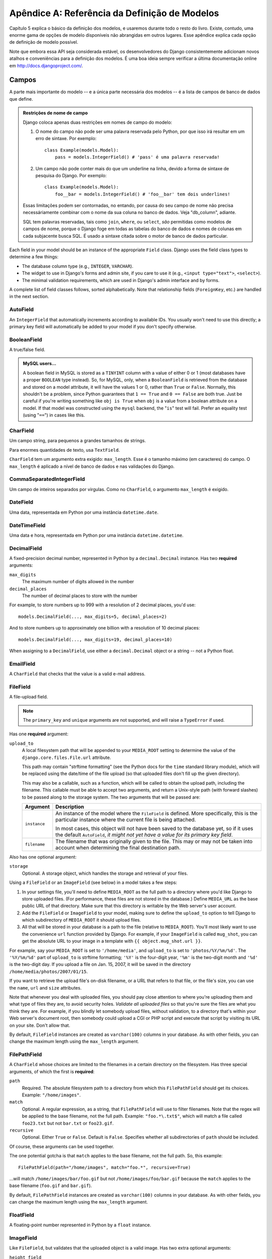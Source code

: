 ======================================
Apêndice A: Referência da Definição de Modelos
======================================

Capítulo 5 explica o básico da definição dos modelos, e usaremos durante todo o resto do livro. Existe, contudo, uma enorme gama de opções de modelo disponíveis não abrangidas em outros lugares. Esse apêndice explica cada opção de definição de modelo possível.

Note que embora essa API seja considerada estável, os desenvolvedores do Django consistentemente adicionam novos atalhos e conveniências para a definição dos modelos. É uma boa ideia sempre verificar a última documentação online em
http://docs.djangoproject.com/.

Campos
======

A parte mais importante do modelo -- e a única parte necessária dos modelos --
é a lista de campos de banco de dados que define.

.. admonition:: Restrições de nome de campo

    Django coloca apenas duas restrições em nomes de campo do modelo:

    1. O nome do campo não pode ser uma palavra reservada pelo Python, por que isso irá resultar em um erro de sintaxe. Por exemplo::

           class Example(models.Model):
               pass = models.IntegerField() # 'pass' é uma palavra reservada!

    2. Um campo não pode conter mais do que um underline na linha, devido a
       forma de sintaxe de pesquisa do Django. Por exemplo::

           class Example(models.Model):
               foo__bar = models.IntegerField() # 'foo__bar' tem dois underlines!

    Essas limitações podem ser contornadas, no entando, por causa do seu campo de nome não precisa necessáriamente
    combinar com o nome da sua coluna no banco de dados. Veja "db_column", adiante.
    
    SQL tem palavras reservadas, tais como ``join``, ``where``, ou ``select``, *são* permitidas como modelos de campos de nome,
    porque o Django foge em todas as tabelas do banco de dados e nomes de colunas em cada subjacente busca SQL. 
    É usado a sintaxe citada sobre o motor de banco de dados particular. 

Each field in your model should be an instance of the appropriate ``Field``
class. Django uses the field class types to determine a few things:

* The database column type (e.g., ``INTEGER``, ``VARCHAR``).

* The widget to use in Django's forms and admin site, if you care to use it
  (e.g., ``<input type="text">``, ``<select>``).

* The minimal validation requirements, which are used in Django's admin
  interface and by forms.

A complete list of field classes follows, sorted alphabetically. Note that
relationship fields (``ForeignKey``, etc.) are handled in the next section.

AutoField
---------

An ``IntegerField`` that automatically increments according to available IDs.
You usually won't need to use this directly; a primary key field will
automatically be added to your model if you don't specify otherwise.

BooleanField
------------

A true/false field.

.. admonition:: MySQL users...

    A boolean field in MySQL is stored as a ``TINYINT`` column with a value of
    either 0 or 1 (most databases have a proper ``BOOLEAN`` type instead). So,
    for MySQL, only, when a ``BooleanField`` is retrieved from the database
    and stored on a model attribute, it will have the values 1 or 0, rather
    than ``True`` or ``False``. Normally, this shouldn't be a problem, since
    Python guarantees that ``1 == True`` and ``0 == False`` are both true.
    Just be careful if you're writing something like ``obj is True`` when
    ``obj`` is a value from a boolean attribute on a model. If that model was
    constructed using the ``mysql`` backend, the "``is``" test will fail.
    Prefer an equality test (using "``==``") in cases like this.

CharField
---------

Um campo string, para pequenos a grandes tamanhos de strings.

Para enormes quantidades de texto, usa ``TextField``.

``CharField`` tem um argumento extra exigido: ``max_length``. Esse é o tamanho máximo (em caracteres) do campo. O ``max_length`` é aplicado
a nível de banco de dados e nas validações do Django.

CommaSeparatedIntegerField
--------------------------

Um campo de inteiros separados por virgulas. Como no ``CharField``, o
argumento ``max_length`` é exigido.

DateField
---------

Uma data, representada em Python por uma instância ``datetime.date``.

DateTimeField
-------------

Uma data e hora, representada em Python por uma instância ``datetime.datetime``.

DecimalField
------------

A fixed-precision decimal number, represented in Python by a
``decimal.Decimal`` instance. Has two **required** arguments:

``max_digits``
    The maximum number of digits allowed in the number

``decimal_places``
    The number of decimal places to store with the number

For example, to store numbers up to 999 with a resolution of 2 decimal places,
you'd use::

    models.DecimalField(..., max_digits=5, decimal_places=2)

And to store numbers up to approximately one billion with a resolution of 10
decimal places::

    models.DecimalField(..., max_digits=19, decimal_places=10)

When assigning to a ``DecimalField``, use either a ``decimal.Decimal`` object
or a string -- not a Python float.

EmailField
----------

A ``CharField`` that checks that the value is a valid e-mail address.

FileField
---------

A file-upload field.

.. note::
    The ``primary_key`` and ``unique`` arguments are not supported, and will
    raise a ``TypeError`` if used.

Has one **required** argument:

``upload_to``
    A local filesystem path that will be appended to your ``MEDIA_ROOT``
    setting to determine the value of the ``django.core.files.File.url``
    attribute.

    This path may contain "strftime formatting" (see the Python docs for the
    ``time`` standard library module), which will be replaced using the
    date/time of the file upload (so that uploaded files don't fill up the given
    directory).

    This may also be a callable, such as a function, which will be called to
    obtain the upload path, including the filename. This callable must be able
    to accept two arguments, and return a Unix-style path (with forward slashes)
    to be passed along to the storage system. The two arguments that will be
    passed are:

    ======================  ===============================================
    Argument                Description
    ======================  ===============================================
    ``instance``            An instance of the model where the
                            ``FileField`` is defined. More specifically,
                            this is the particular instance where the
                            current file is being attached.

                            In most cases, this object will not have been
                            saved to the database yet, so if it uses the
                            default ``AutoField``, *it might not yet have a
                            value for its primary key field*.

    ``filename``            The filename that was originally given to the
                            file. This may or may not be taken into account
                            when determining the final destination path.
    ======================  ===============================================

Also has one optional argument:

``storage``
    Optional. A storage object, which handles the storage and retrieval of your
    files.

Using a ``FileField`` or an ``ImageField`` (see below) in a model
takes a few steps:

1. In your settings file, you'll need to define ``MEDIA_ROOT`` as the
   full path to a directory where you'd like Django to store uploaded files.
   (For performance, these files are not stored in the database.) Define
   ``MEDIA_URL`` as the base public URL of that directory. Make sure
   that this directory is writable by the Web server's user account.

2. Add the ``FileField`` or ``ImageField`` to your model, making
   sure to define the ``upload_to`` option to tell Django
   to which subdirectory of ``MEDIA_ROOT`` it should upload files.

3. All that will be stored in your database is a path to the file
   (relative to ``MEDIA_ROOT``). You'll most likely want to use the
   convenience ``url`` function provided by
   Django. For example, if your ``ImageField`` is called ``mug_shot``,
   you can get the absolute URL to your image in a template with
   ``{{ object.mug_shot.url }}``.

For example, say your ``MEDIA_ROOT`` is set to ``'/home/media'``, and
``upload_to`` is set to ``'photos/%Y/%m/%d'``. The ``'%Y/%m/%d'``
part of ``upload_to`` is strftime formatting; ``'%Y'`` is the
four-digit year, ``'%m'`` is the two-digit month and ``'%d'`` is the two-digit
day. If you upload a file on Jan. 15, 2007, it will be saved in the directory
``/home/media/photos/2007/01/15``.

If you want to retrieve the upload file's on-disk filename, or a URL that refers
to that file, or the file's size, you can use the
``name``, ``url`` and ``size`` attributes.

Note that whenever you deal with uploaded files, you should pay close attention
to where you're uploading them and what type of files they are, to avoid
security holes. *Validate all uploaded files* so that you're sure the files are
what you think they are. For example, if you blindly let somebody upload files,
without validation, to a directory that's within your Web server's document
root, then somebody could upload a CGI or PHP script and execute that script by
visiting its URL on your site. Don't allow that.

By default, ``FileField`` instances are
created as ``varchar(100)`` columns in your database. As with other fields, you
can change the maximum length using the ``max_length`` argument.

FilePathField
-------------

A ``CharField`` whose choices are limited to the filenames in a certain
directory on the filesystem. Has three special arguments, of which the first is
**required**:

``path``
    Required. The absolute filesystem path to a directory from which this
    ``FilePathField`` should get its choices. Example: ``"/home/images"``.

``match``
    Optional. A regular expression, as a string, that ``FilePathField``
    will use to filter filenames. Note that the regex will be applied to the
    base filename, not the full path. Example: ``"foo.*\.txt$"``, which will
    match a file called ``foo23.txt`` but not ``bar.txt`` or ``foo23.gif``.

``recursive``
    Optional. Either ``True`` or ``False``. Default is ``False``. Specifies
    whether all subdirectories of ``path`` should be included.

Of course, these arguments can be used together.

The one potential gotcha is that ``match`` applies to the
base filename, not the full path. So, this example::

    FilePathField(path="/home/images", match="foo.*", recursive=True)

...will match ``/home/images/bar/foo.gif`` but not ``/home/images/foo/bar.gif``
because the ``match`` applies to the base filename
(``foo.gif`` and ``bar.gif``).

By default, ``FilePathField`` instances are
created as ``varchar(100)`` columns in your database. As with other fields, you
can change the maximum length using the ``max_length`` argument.

FloatField
----------

A floating-point number represented in Python by a ``float`` instance.

ImageField
----------

Like ``FileField``, but validates that the uploaded object is a valid
image. Has two extra optional arguments:

``height_field``
    Name of a model field which will be auto-populated with the height of the
    image each time the model instance is saved.

``width_field``
    Name of a model field which will be auto-populated with the width of the
    image each time the model instance is saved.

In addition to the special attributes that are available for FileField``,
an ``ImageField`` also has ``height`` and ``width`` attributes, both of which
correspond to the image's height and width in pixels.

Requires the Python Imaging Library, available at http://www.pythonware.com/products/pil/.

By default, ``ImageField`` instances are
created as ``varchar(100)`` columns in your database. As with other fields, you
can change the maximum length using the ``max_length`` argument.

IntegerField
------------

An integer.

IPAddressField
--------------

An IP address, in string format (e.g. ``'192.0.2.30'``).

NullBooleanField
----------------

Like a ``BooleanField``, but allows ``NULL`` as one of the options. Use
this instead of a ``BooleanField`` with ``null=True``.

PositiveIntegerField
--------------------

Like an ``IntegerField``, but must be positive.

PositiveSmallIntegerField
-------------------------

Like a ``PositiveIntegerField``, but only allows values under a certain
(database-dependent) point.

SlugField
---------

"Slug" is a newspaper term. A slug is a short label for something,
containing only letters, numbers, underscores or hyphens. They're generally used
in URLs.

Like a ``CharField``, you can specify ``max_length``. If ``max_length`` is not
specified, Django will use a default length of 50.

Implies setting ``db_index`` to ``True``.

SmallIntegerField
-----------------

Like an ``IntegerField``, but only allows values under a certain
(database-dependent) point.

TextField
---------

A large text field.

Also see ``CharField`` for storing smaller bits of text.

TimeField
---------

A time, represented in Python by a ``datetime.time`` instance. Accepts the same
auto-population options as ``DateField``.

URLField
--------

A ``CharField`` for a URL. Has one extra optional argument:

``verify_exists``
    If ``True`` (the default), the URL given will be checked for existence
    (i.e., the URL actually loads and doesn't give a 404 response). It should
    be noted that when using the single-threaded development server, validating
    a url being served by the same server will hang.
    This should not be a problem for multithreaded servers.

Like all ``CharField`` subclasses, ``URLField`` takes the optional
``max_length`` argument. If you don't specify
``max_length``, a default of 200 is used.

XMLField
--------

A ``TextField`` that checks that the value is valid XML that matches a
given schema. Takes one required argument:

``schema_path``
    The filesystem path to a RelaxNG schema against which to validate the
    field. For more on RelaxNG, see http://www.relaxng.org/.

Universal Field Options
=======================

The following arguments are available to all field types. All are optional.

null
----

If ``True``, Django will store empty values as ``NULL`` in the database. If
``False``, saving empty values will likely result in a database error. Default
is ``False``.

Note that empty string values will always get stored as empty strings, not as
``NULL``. Only use ``null=True`` for non-string fields such as integers,
booleans and dates. For both types of fields, you will also need to set
``blank=True`` if you wish to permit empty values in forms, as the
``null`` parameter only affects database storage (see
``blank``).

Avoid using ``null`` on string-based fields such as
``CharField`` and ``TextField`` unless you have an excellent reason.
If a string-based field has ``null=True``, that means it has two possible values
for "no data": ``NULL``, and the empty string. In most cases, it's redundant to
have two possible values for "no data;" Django's convention is to use the empty
string, not ``NULL``.

.. note::

    When using the Oracle database backend, the ``null=True`` option will be
    coerced for string-based fields that have the empty string as a possible
    value, and the value ``NULL`` will be stored to denote the empty string.

For more on this, see the section "Making Date and Numeric Fields Optional" in
Chapter 6.

blank
-----

If ``True``, the field is allowed to be blank. Default is ``False``.

Note that this is different than ``null``. ``null`` is
purely database-related, whereas ``blank`` is validation-related. If
a field has ``blank=True``, validation on Django's admin site will allow entry
of an empty value. If a field has ``blank=False``, the field will be required.

choices
-------

An iterable (e.g., a list or tuple) of 2-tuples to use as choices for this
field.

A choices list looks like this::

    YEAR_IN_SCHOOL_CHOICES = (
        ('FR', 'Freshman'),
        ('SO', 'Sophomore'),
        ('JR', 'Junior'),
        ('SR', 'Senior'),
        ('GR', 'Graduate'),
    )

The first element in each tuple is the actual value to be stored. The second
element is the human-readable name for the option.

The choices list can be defined either as part of your model class::

    class Foo(models.Model):
        GENDER_CHOICES = (
            ('M', 'Male'),
            ('F', 'Female'),
        )
        gender = models.CharField(max_length=1, choices=GENDER_CHOICES)

or outside your model class altogether::

    GENDER_CHOICES = (
        ('M', 'Male'),
        ('F', 'Female'),
    )
    class Foo(models.Model):
        gender = models.CharField(max_length=1, choices=GENDER_CHOICES)

You can also collect your available choices into named groups that can
be used for organizational purposes in a form::

    MEDIA_CHOICES = (
        ('Audio', (
                ('vinyl', 'Vinyl'),
                ('cd', 'CD'),
            )
        ),
        ('Video', (
                ('vhs', 'VHS Tape'),
                ('dvd', 'DVD'),
            )
        ),
        ('unknown', 'Unknown'),
    )

The first element in each tuple is the name to apply to the group. The
second element is an iterable of 2-tuples, with each 2-tuple containing
a value and a human-readable name for an option. Grouped options may be
combined with ungrouped options within a single list (such as the
`unknown` option in this example).

Finally, note that choices can be any iterable object -- not necessarily a list
or tuple. This lets you construct choices dynamically. But if you find yourself
hacking ``choices`` to be dynamic, you're probably better off using a
proper database table with a `ForeignKey``. ``choices`` is
meant for static data that doesn't change much, if ever.

db_column
---------

The name of the database column to use for this field. If this isn't given,
Django will use the field's name.

If your database column name is an SQL reserved word, or contains
characters that aren't allowed in Python variable names -- notably, the
hyphen -- that's OK. Django quotes column and table names behind the
scenes.

db_index
--------

If ``True``, ``django-admin.py sqlindexes`` will output a
``CREATE INDEX`` statement for this field.

db_tablespace
-------------

The name of the database tablespace to use for this field's index, if this field
is indexed. The default is the project's ``DEFAULT_INDEX_TABLESPACE``
setting, if set, or the ``db_tablespace`` of the model, if any. If
the backend doesn't support tablespaces, this option is ignored.

default
-------

The default value for the field. This can be a value or a callable object. If
callable it will be called every time a new object is created.

editable
--------

If ``False``, the field will not be editable in the admin or via forms
automatically generated from the model class. Default is ``True``.

help_text
---------

Extra "help" text to be displayed under the field on the object's admin form.
It's useful for documentation even if your object doesn't have an admin form.

Note that this value is *not* HTML-escaped when it's displayed in the admin
interface. This lets you include HTML in ``help_text`` if you so
desire. For example::

    help_text="Please use the following format: <em>YYYY-MM-DD</em>."

Alternatively you can use plain text and
``django.utils.html.escape()`` to escape any HTML special characters.

primary_key
-----------

If ``True``, this field is the primary key for the model.

If you don't specify ``primary_key=True`` for any fields in your model, Django
will automatically add an ``AutoField`` to hold the primary key, so you
don't need to set ``primary_key=True`` on any of your fields unless you want to
override the default primary-key behavior.

``primary_key=True`` implies ``null=False`` and ``unique=True``.
Only one primary key is allowed on an object.

unique
------

If ``True``, this field must be unique throughout the table.

This is enforced at the database level and at the level of forms created with
``ModelForm`` (including forms in the Django admin site). If
you try to save a model with a duplicate value in a ``unique``
field, an ``IntegrityError`` will be raised by the model's
``save`` method.

This option is valid on all field types except ``ManyToManyField``,
``FileField`` and ``ImageField``.

unique_for_date
---------------

Set this to the name of a ``DateField`` or ``DateTimeField`` to
require that this field be unique for the value of the date field.

For example, if you have a field ``title`` that has
``unique_for_date="pub_date"``, then Django wouldn't allow the entry of two
records with the same ``title`` and ``pub_date``.

This is enforced at the level of forms created with ``ModelForm`` (including
forms in the Django admin site) but not at the database level.

unique_for_month
----------------

Like ``unique_for_date``, but requires the field to be unique with
respect to the month.

unique_for_year
---------------

Like ``unique_for_date`` and ``unique_for_month``.

verbose_name
------------

A human-readable name for the field. If the verbose name isn't given, Django
will automatically create it using the field's attribute name, converting
underscores to spaces.

Relationships
=============

Clearly, the power of relational databases lies in relating tables to each
other. Django offers ways to define the three most common types of database
relationships: many-to-one, many-to-many, and one-to-one.

ForeignKey
----------

A many-to-one relationship. Requires a positional argument: the class to which
the model is related.

To create a recursive relationship -- an object that has a many-to-one
relationship with itself -- use ``models.ForeignKey('self')``.

If you need to create a relationship on a model that has not yet been defined,
you can use the name of the model, rather than the model object itself::

    class Car(models.Model):
        manufacturer = models.ForeignKey('Manufacturer')
        # ...

    class Manufacturer(models.Model):
        # ...

Note, however, that this only refers to models in the same ``models.py`` file.

To refer to models defined in another
application, you must instead explicitly specify the application label. For
example, if the ``Manufacturer`` model above is defined in another application
called ``production``, you'd need to use::

    class Car(models.Model):
        manufacturer = models.ForeignKey('production.Manufacturer')

Behind the scenes, Django appends ``"_id"`` to the field name to create its
database column name. In the above example, the database table for the ``Car``
model will have a ``manufacturer_id`` column. (You can change this explicitly by
specifying ``db_column``) However, your code should never have to
deal with the database column name, unless you write custom SQL. You'll always
deal with the field names of your model object.

``ForeignKey`` accepts an extra set of arguments -- all optional -- that
define the details of how the relation works.

``limit_choices_to``
    A dictionary of lookup arguments and values
    that limit the available admin choices for this object. Use this with
    functions from the Python ``datetime`` module to limit choices of objects by
    date. For example::

        limit_choices_to = {'pub_date__lte': datetime.now}

    only allows the choice of related objects with a ``pub_date`` before the
    current date/time to be chosen.

    ``limit_choices_to`` has no effect on the inline FormSets that are created
    to display related objects in the admin.

``related_name``
    The name to use for the relation from the related object back to this one.

``to_field``
    The field on the related object that the relation is to. By default, Django
    uses the primary key of the related object.

ManyToManyField
---------------

A many-to-many relationship. Requires a positional argument: the class to which
the model is related. This works exactly the same as it does for
``ForeignKey``, including all the options regarding recursive relationships
and lazy relationships.

Behind the scenes, Django creates an intermediary join table to represent the
many-to-many relationship. By default, this table name is generated using the
names of the two tables being joined. Since some databases don't support table
names above a certain length, these table names will be automatically
truncated to 64 characters and a uniqueness hash will be used. This means you
might see table names like ``author_books_9cdf4``; this is perfectly normal.
You can manually provide the name of the join table using the
``db_table`` option.

``ManyToManyField`` accepts an extra set of arguments -- all optional --
that control how the relationship functions.

``related_name``
    Same as ``related_name`` in ``ForeignKey``.

``limit_choices_to``
    Same as ``limit_choices_to`` in ``ForeignKey``.

    ``limit_choices_to`` has no effect when used on a ``ManyToManyField`` with a
    custom intermediate table specified using the
    ``through`` paramter.

``symmetrical``
    Only used in the definition of ManyToManyFields on self. Consider the
    following model::

        class Person(models.Model):
            friends = models.ManyToManyField("self")

    When Django processes this model, it identifies that it has a
    ``ManyToManyField`` on itself, and as a result, it doesn't add a
    ``person_set`` attribute to the ``Person`` class. Instead, the
    ``ManyToManyField`` is assumed to be symmetrical -- that is, if I am
    your friend, then you are my friend.

    If you do not want symmetry in many-to-many relationships with ``self``, set
    ``symmetrical`` to ``False``. This will force Django to
    add the descriptor for the reverse relationship, allowing
    ``ManyToManyField`` relationships to be non-symmetrical.

``through``
    Django will automatically generate a table to manage many-to-many
    relationships. However, if you want to manually specify the intermediary
    table, you can use the ``through`` option to specify
    the Django model that represents the intermediate table that you want to
    use.

    The most common use for this option is when you want to associate
    extra data with a many-to-many relationship.

``db_table``
    The name of the table to create for storing the many-to-many data. If this
    is not provided, Django will assume a default name based upon the names of
    the two tables being joined.

OneToOneField
-------------

A one-to-one relationship. Conceptually, this is similar to a
``ForeignKey`` with ``unique=True``, but the
"reverse" side of the relation will directly return a single object.

This is most useful as the primary key of a model which "extends"
another model in some way; multi-table-inheritance is
implemented by adding an implicit one-to-one relation from the child
model to the parent model, for example.

One positional argument is required: the class to which the model will be
related. This works exactly the same as it does for ``ForeignKey``,
including all the options regarding recursive relationships and lazy
relationships.

Additionally, ``OneToOneField`` accepts all of the extra arguments
accepted by ``ForeignKey``, plus one extra argument:

``parent_link``
    When ``True`` and used in a model which inherits from another
    (concrete) model, indicates that this field should be used as the
    link back to the parent class, rather than the extra
    ``OneToOneField`` which would normally be implicitly created by
    subclassing.

Model Metadata Options
======================

Model-specific metadata lives in a ``class Meta`` defined in the body of your
model class::

    class Book(models.Model):
        title = models.CharField(maxlength=100)

        class Meta:
            # model metadata options go here
            ...

Model metadata is "anything that's not a field," such as ordering options and so forth.

The sections that follow present a list of all possible ``Meta`` options.
No options are required. Adding ``class Meta`` to a model is completely optional.

abstract
--------

If ``True``, this model will be an abstract base class. See the Django
documentation for more on abstract base classes.

db_table
--------

The name of the database table to use for the model::

    db_table = 'music_album'

Table names
~~~~~~~~~~~

To save you time, Django automatically derives the name of the database table
from the name of your model class and the app that contains it. A model's
database table name is constructed by joining the model's "app label" -- the
name you used in ``manage.py startapp`` -- to the model's class name, with an
underscore between them.

For example, if you have an app ``bookstore`` (as created by
``manage.py startapp bookstore``), a model defined as ``class Book`` will have
a database table named ``bookstore_book``.

To override the database table name, use the ``db_table`` parameter in
``class Meta``.

If your database table name is an SQL reserved word, or contains characters that
aren't allowed in Python variable names -- notably, the hyphen -- that's OK.
Django quotes column and table names behind the scenes.

db_tablespace
-------------

The name of the database tablespace to use for the model. If the backend doesn't
support tablespaces, this option is ignored.

get_latest_by
-------------

The name of a ``DateField`` or ``DateTimeField`` in the model. This
specifies the default field to use in your model ``Manager``'s
``latest`` method.

Example::

    get_latest_by = "order_date"

managed
-------

Defaults to ``True``, meaning Django will create the appropriate database
tables in ``django-admin.py syncdb`` and remove them as part of a ``reset``
management command. That is, Django *manages* the database tables' lifecycles.

If ``False``, no database table creation or deletion operations will be
performed for this model. This is useful if the model represents an existing
table or a database view that has been created by some other means. This is
the *only* difference when ``managed`` is ``False``. All other aspects of
model handling are exactly the same as normal. This includes

1. Adding an automatic primary key field to the model if you don't declare
   it. To avoid confusion for later code readers, it's recommended to
   specify all the columns from the database table you are modeling when
   using unmanaged models.

2. If a model with ``managed=False`` contains a
   ``ManyToManyField`` that points to another
   unmanaged model, then the intermediary table for the many-to-many join
   will also not be created. However, the intermediary table between one
   managed and one unmanaged model *will* be created.

   If you need to change this default behavior, create the intermediary
   table as an explicit model (with ``managed`` set as needed) and use the
   ``through`` attribute to make the relation use your
   custom model.

For tests involving models with ``managed=False``, it's up to you to ensure
the correct tables are created as part of the test setup.

If you're interested in changing the Python-level behavior of a model class,
you *could* use ``managed=False`` and create a copy of an existing model.
However, there's a better approach for that situation: proxy-models.

ordering
--------

The default ordering for the object, for use when obtaining lists of objects::

    ordering = ['-order_date']

This is a tuple or list of strings. Each string is a field name with an optional
"-" prefix, which indicates descending order. Fields without a leading "-" will
be ordered ascending. Use the string "?" to order randomly.

.. note::

    Regardless of how many fields are in ``ordering``, the admin
    site uses only the first field.

For example, to order by a ``pub_date`` field ascending, use this::

    ordering = ['pub_date']

To order by ``pub_date`` descending, use this::

    ordering = ['-pub_date']

To order by ``pub_date`` descending, then by ``author`` ascending, use this::

    ordering = ['-pub_date', 'author']

proxy
-----

If set to ``True``, a model which subclasses another model will be treated as
a proxy model. For more on proxy models, see the Django documentation.

unique_together
---------------

Sets of field names that, taken together, must be unique::

    unique_together = (("driver", "restaurant"),)

This is a list of lists of fields that must be unique when considered together.
It's used by ``ModelForm`` forms (including forms in the Django admin site) and
is enforced at the database level (i.e., the appropriate ``UNIQUE`` statements
are included in the ``CREATE TABLE`` statement).

For convenience, unique_together can be a single sequence when dealing with a single
set of fields::

    unique_together = ("driver", "restaurant")

verbose_name
------------

A human-readable name for the object, singular::

    verbose_name = "pizza"

If this isn't given, Django will use a munged version of the class name:
``CamelCase`` becomes ``camel case``.

verbose_name_plural
-------------------

O nome plural para o objeto::

    verbose_name_plural = "stories"

Se isso não for dado, o Django usará ``verbose_name`` + ``"s"``.
